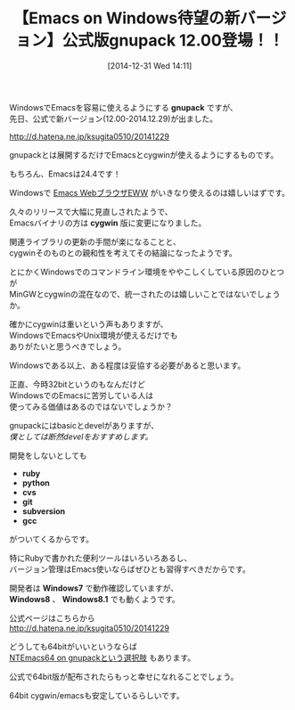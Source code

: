 #+BLOG: rubikitch
#+POSTID: 588
#+BLOG: rubikitch
#+DATE: [2014-12-31 Wed 14:11]
#+PERMALINK: gnupack12
#+OPTIONS: toc:nil num:nil todo:nil pri:nil tags:nil ^:nil \n:t -:nil
#+ISPAGE: nil
#+DESCRIPTION:
# (progn (erase-buffer)(find-file-hook--org2blog/wp-mode))
#+BLOG: rubikitch
#+CATEGORY: リリース情報
#+DESCRIPTION: 
#+TAGS: 
#+TITLE: 【Emacs on Windows待望の新バージョン】公式版gnupack 12.00登場！！
WindowsでEmacsを容易に使えるようにする *gnupack* ですが、
先日、公式で新バージョン(12.00-2014.12.29)が出ました。

http://d.hatena.ne.jp/ksugita0510/20141229

gnupackとは展開するだけでEmacsとcygwinが使えるようにするものです。

もちろん、Emacsは24.4です！

Windowsで [[http://rubikitch.com/category/eww/][Emacs WebブラウザEWW]] がいきなり使えるのは嬉しいはずです。

久々のリリースで大幅に見直しされたようで、
Emacsバイナリの方は *cygwin* 版に変更になりました。

関連ライブラリの更新の手間が楽になることと、
cygwinそのものとの親和性を考えてその結論になったようです。

とにかくWindowsでのコマンドライン環境をややこしくしている原因のひとつが
MinGWとcygwinの混在なので、統一されたのは嬉しいことではないでしょうか。

確かにcygwinは重いという声もありますが、
WindowsでEmacsやUnix環境が使えるだけでも
ありがたいと思うべきでしょう。

Windowsである以上、ある程度は妥協する必要があると思います。

正直、今時32bitというのもなんだけど
WindowsでのEmacsに苦労している人は
使ってみる価値はあるのではないでしょうか？

gnupackにはbasicとdevelがありますが、
/僕としては断然develをおすすめします。/

開発をしないとしても
- *ruby*
- *python*
- *cvs*
- *git*
- *subversion*
- *gcc*
がついてくるからです。

特にRubyで書かれた便利ツールはいろいろあるし、
バージョン管理はEmacs使いならばぜひとも習得すべきだからです。

開発者は *Windows7* で動作確認していますが、
*Windows8* 、 *Windows8.1* でも動くようです。

公式ページはこちらから
http://d.hatena.ne.jp/ksugita0510/20141229

どうしても64bitがいいというならば
[[http://emacs.rubikitch.com/ntemacs64/][NTEmacs64 on gnupackという選択肢]] もあります。

公式で64bit版が配布されたらもっと幸せになれることでしょう。

64bit cygwin/emacsも安定しているらしいです。
# (progn (forward-line 1)(shell-command "screenshot-time.rb org_template" t))

